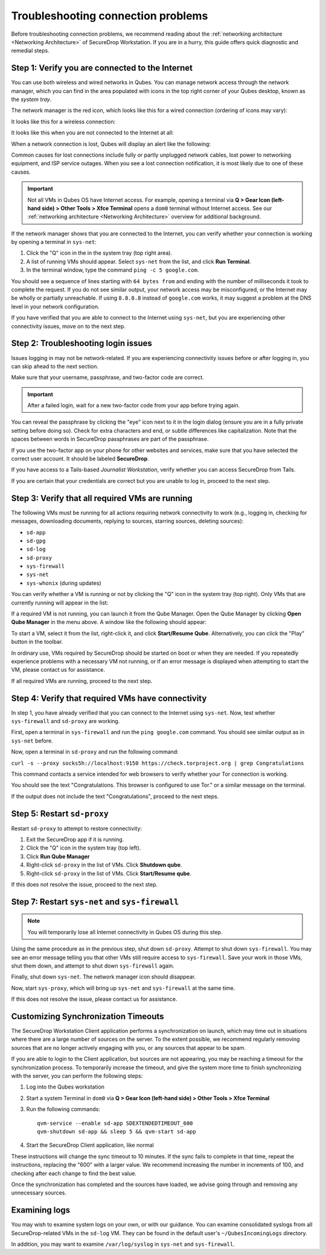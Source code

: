 Troubleshooting connection problems
===================================

Before troubleshooting connection problems, we recommend reading about the
:ref:`networking architecture <Networking Architecture>`
of SecureDrop Workstation. If you are in a hurry, this guide offers quick
diagnostic and remedial steps.

Step 1: Verify you are connected to the Internet
~~~~~~~~~~~~~~~~~~~~~~~~~~~~~~~~~~~~~~~~~~~~~~~~

You can use both wireless and wired networks in Qubes. You can manage network
access through the network manager, which you can find in the area populated
with icons in the top right corner of your Qubes desktop, known as the *system
tray*.

The network manager is the red icon, which looks like this for a wired connection
(ordering of icons may vary):

|screenshot_network_manager_wired_icon|

It looks like this for a wireless connection:

|screenshot_network_manager_wireless_icon|

It looks like this when you are not connected to the Internet at all:

|screenshot_network_manager_no_internet_connection|

When a network connection is lost, Qubes will display an alert like the
following:

|screenshot_network_manager_lost_connection_notification|

Common causes for lost connections include fully or partly unplugged network cables,
lost power to networking equipment, and ISP service outages. When you see a lost
connection notification, it is most likely due to one of these causes.

.. important::

   Not all VMs in Qubes OS have Internet access. For example, opening a terminal via
   **Q > Gear Icon (left-hand side) > Other Tools > Xfce Terminal** opens a ``dom0``
   terminal without Internet access. See our :ref:`networking architecture <Networking Architecture>`
   overview for additional background.

If the network manager shows that you are connected to the Internet, you can
verify whether your connection is working by opening a terminal in ``sys-net``:

|screenshot_q_widget_sysnet_run_terminal|

1. Click the "Q" icon in the in the system tray (top right area).
2. A list of running VMs should appear. Select ``sys-net`` from the list, and
   click **Run Terminal**.
3. In the terminal window, type the command ``ping -c 5 google.com``.

You should see a sequence of lines starting with ``64 bytes from`` and ending with
the number of milliseconds it took to complete the request. If you do not see
similar output, your network access may be misconfigured, or the Internet may be
wholly or partially unreachable. If using ``8.8.8.8`` instead of ``google.com``
works, it may suggest a problem at the DNS level in your network configuration.

If you have verified that you are able to connect to the Internet using
``sys-net``, but you are experiencing other connectivity issues, move on to the
next step.

Step 2: Troubleshooting login issues
~~~~~~~~~~~~~~~~~~~~~~~~~~~~~~~~~~~~
Issues logging in may not be network-related. If you are experiencing
connectivity issues before or after logging in, you can skip ahead to the next section.

Make sure that your username, passphrase, and two-factor code are correct.

.. important::

   After a failed login, wait for a new two-factor code from your app before
   trying again.

You can reveal the passphrase by clicking the "eye" icon next to it in the login
dialog (ensure you are in a fully private setting before doing so). Check for
extra characters and end, or subtle differences like capitalization. Note that
the spaces between words in SecureDrop passphrases are part of the passphrase.

If you use the two-factor app on your phone for other websites and services,
make sure that you have selected the correct user account. It should be labeled
**SecureDrop**.

If you have access to a Tails-based *Journalist Workstation*, verify whether you
can access SecureDrop from Tails.

If you are certain that your credentials are correct but you are unable to log
in, proceed to the next step.

Step 3: Verify that all required VMs are running
~~~~~~~~~~~~~~~~~~~~~~~~~~~~~~~~~~~~~~~~~~~~~~~~
The following VMs must be running for all actions requiring network connectivity
to work (e.g., logging in, checking for messages, downloading documents, replying
to sources, starring sources, deleting sources):

- ``sd-app``
- ``sd-gpg``
- ``sd-log``
- ``sd-proxy``
- ``sys-firewall``
- ``sys-net``
- ``sys-whonix`` (during updates)

You can verify whether a VM is running or not by clicking the "Q" icon in the
system tray (top right). Only VMs that are currently running will appear in the
list:

|screenshot_q_widget_vm_list|

If a required VM is not running, you can launch it from the Qube Manager. Open
the Qube Manager by clicking **Open Qube Manager** in the menu above. A window
like the following should appear:

|screenshot_qube_manager|

To start a VM, select it from the list, right-click it, and click **Start/Resume
Qube**. Alternatively, you can click the "Play" button in the toolbar.

|screenshot_start_resume_qube|

In ordinary use, VMs required by SecureDrop should be started on boot or when
they are needed. If you repeatedly experience problems with a necessary VM not
running, or if an error message is displayed when attempting to start the VM,
please contact us for assistance.

If all required VMs are running, proceed to the next step.

Step 4: Verify that required VMs have connectivity
~~~~~~~~~~~~~~~~~~~~~~~~~~~~~~~~~~~~~~~~~~~~~~~~~~
In step 1, you have already verified that you can connect to the
Internet using ``sys-net``. Now, test whether ``sys-firewall`` and ``sd-proxy`` are working.

First, open a terminal in ``sys-firewall`` and run the ``ping google.com`` command.
You should see similar output as in ``sys-net`` before.

Now, open a terminal in ``sd-proxy`` and run the following command:

``curl -s --proxy socks5h://localhost:9150 https://check.torproject.org | grep Congratulations``

This command contacts a service intended for web browsers to verify whether your
Tor connection is working.

You should see the text "Congratulations. This browser is configured to use Tor."
or a similar message on the terminal.

If the output does not include the text "Congratulations", proceed to the next steps.

Step 5: Restart ``sd-proxy``
~~~~~~~~~~~~~~~~~~~~~~~~~~~~~~~~~~~~~~~~~~~~~~
Restart ``sd-proxy`` to attempt to restore connectivity:

1. Exit the SecureDrop app if it is running.
2. Click the "Q" icon in the system tray (top left).
3. Click **Run Qube Manager**
4. Right-click ``sd-proxy`` in the list of VMs. Click **Shutdown qube**.
5. Right-click ``sd-proxy`` in the list of VMs. Click **Start/Resume qube**.

If this does not resolve the issue, proceed to the next step.

Step 7: Restart ``sys-net`` and ``sys-firewall``
~~~~~~~~~~~~~~~~~~~~~~~~~~~~~~~~~~~~~~~~~~~~~~~~

.. note::

   You will temporarily lose all Internet connectivity in Qubes OS during this
   step.

Using the same procedure as in the previous step, shut down ``sd-proxy``. Attempt to shut down
``sys-firewall``. You may see an error message telling you that other VMs still
require access to ``sys-firewall``. Save your work in those VMs, shut them
down, and attempt to shut down ``sys-firewall`` again.

Finally, shut down ``sys-net``. The network manager icon should disappear.

Now, start ``sys-proxy``, which will bring up ``sys-net`` and ``sys-firewall``
at the same time.

If this does not resolve the issue, please contact us for assistance.

Customizing Synchronization Timeouts
~~~~~~~~~~~~~~~~~~~~~~~~~~~~~~~~~~~~

The SecureDrop Workstation Client application performs a synchronization on
launch, which may time out in situations where there are a large number of 
sources on the server. To the extent possible, we recommend regularly removing
sources that are no longer actively engaging with you, or any sources that
appear to be spam.

If you are able to login to the Client application, but sources are not
appearing, you may be reaching a timeout for the synchronization process.
To temporarily increase the timeout, and give the system more time to
finish synchronizing with the server, you can perform the following steps:

1. Log into the Qubes workstation
2. Start a system Terminal in ``dom0`` via **Q > Gear Icon (left-hand side) > Other Tools > Xfce Terminal**
3. Run the following commands::
   
       qvm-service --enable sd-app SDEXTENDEDTIMEOUT_600
       qvm-shutdown sd-app && sleep 5 && qvm-start sd-app
   
4. Start the SecureDrop Client application, like normal

These instructions will change the sync timeout to 10 minutes. If the sync
fails to complete in that time, repeat the instructions, replacing the "600"
with a larger value. We recommend increasing the number in increments
of 100, and checking after each change to find the best value.

Once the synchronization has completed and the sources have loaded, we advise
going through and removing any unnecessary sources.


Examining logs
~~~~~~~~~~~~~~
You may wish to examine system logs on your own, or with our guidance. You can
examine consolidated syslogs from all SecureDrop-related VMs in the ``sd-log``
VM. They can be found in the default user's ``~/QubesIncomingLogs`` directory.

In addition, you may want to examine ``/var/log/syslog`` in ``sys-net`` and
``sys-firewall``.


.. |screenshot_network_manager_wired_icon| image:: ../../images/screenshot_network_manager_wired_icon.png
  :width: 100%
.. |screenshot_network_manager_wireless_icon| image:: ../../images/screenshot_network_manager_wireless_icon.png
  :width: 100%
.. |screenshot_network_manager_no_internet_connection| image:: ../../images/screenshot_network_manager_no_internet_connection.png
  :width: 100%
.. |screenshot_network_manager_lost_connection_notification| image:: ../../images/screenshot_network_manager_lost_connection_notification.png
  :width: 100%
.. |screenshot_q_widget_sysnet_run_terminal| image:: ../../images/screenshot_q_widget_sysnet_run_terminal.png
  :width: 100%
.. |screenshot_q_widget_vm_list| image:: ../../images/screenshot_q_widget_vm_list.png
  :width: 100%
.. |screenshot_qube_manager| image:: ../../images/screenshot_qube_manager.png
  :width: 100%
.. |screenshot_start_resume_qube| image:: ../../images/screenshot_start_resume_qube.png
  :width: 100%
